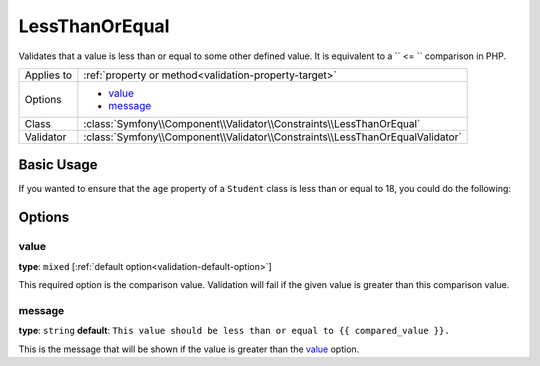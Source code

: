 LessThanOrEqual
===============

.. versionadded:: 2.3
    The ``LessThanOrEqual`` validator was added in Symfony 2.3

Validates that a value is less than or equal to some other defined value. 
It is equivalent to a `` <= `` comparison in PHP.

+----------------+-------------------------------------------------------------------------------+
| Applies to     | :ref:`property or method<validation-property-target>`                         |
+----------------+-------------------------------------------------------------------------------+
| Options        | - `value`_                                                                    |
|                | - `message`_                                                                  |
+----------------+-------------------------------------------------------------------------------+
| Class          | :class:`Symfony\\Component\\Validator\\Constraints\\LessThanOrEqual`          |
+----------------+-------------------------------------------------------------------------------+
| Validator      | :class:`Symfony\\Component\\Validator\\Constraints\\LessThanOrEqualValidator` |
+----------------+-------------------------------------------------------------------------------+

Basic Usage
-----------

If you wanted to ensure that the ``age`` property of a ``Student`` class
is less than or equal to 18, you could do the following:

.. configuration-block::

    .. code-block:: yaml

        # src/Acme/AppBundle/Resources/config/validation.yml
        Acme\AppBundle\Entity\Student:
            properties:
                age:
                    - LessThanOrEqual:
                        value: 18
                        message: Students for this course must be 18 years old or under

    .. code-block:: php-annotations

        // src/Acme/AppBundle/Entity/Student.php
        namespace Acme\AppBundle\Entity;

        use Symfony\Component\Validator\Constraints as Assert;

        class Student
        {
            /**
             * @Assert\LessThanOrEqual(
             *      age = 18,
             *      message = "Students for this course must be 18 years old or under"
             * )
             */
            protected $age;
        }

    .. code-block:: xml

        <!-- src/Acme/AppBundle/Resources/config/validation.xml -->
        <class name="Acme\AppBundle\Entity\Student">
            <property name="age">
                <constraint name="LessThanOrEqual">
                    <option name="value">18</option>
                    <option name="message">
                        Students for this course must be 18 years old or under
                    </option>
                </constraint>
            </property>
        </class>

    .. code-block:: php

        // src/Acme/AppBundle/Entity/Student.php
        namespace Acme\AppBundle\Entity;

        use Symfony\Component\Validator\Mapping\ClassMetadata;
        use Symfony\Component\Validator\Constraints as Assert;

        class Author
        {
            public static function loadValidatorMetadata(ClassMetadata $metadata)
            {
                $metadata->addPropertyConstraint('age', new Assert\LessThanOrEqual(array(
                    'value' => 18,
                    'message' => 'Students for this course must be 18 years old or under'
                )));
            }
        }

Options
-------

value
~~~~~

**type**: ``mixed`` [:ref:`default option<validation-default-option>`]

This required option is the comparison value. Validation will fail if the 
given value is greater than this comparison value.

message
~~~~~~~

**type**: ``string`` **default**: 
``This value should be less than or equal to {{ compared_value }}.``

This is the message that will be shown if the value is greater than the 
`value`_ option.
